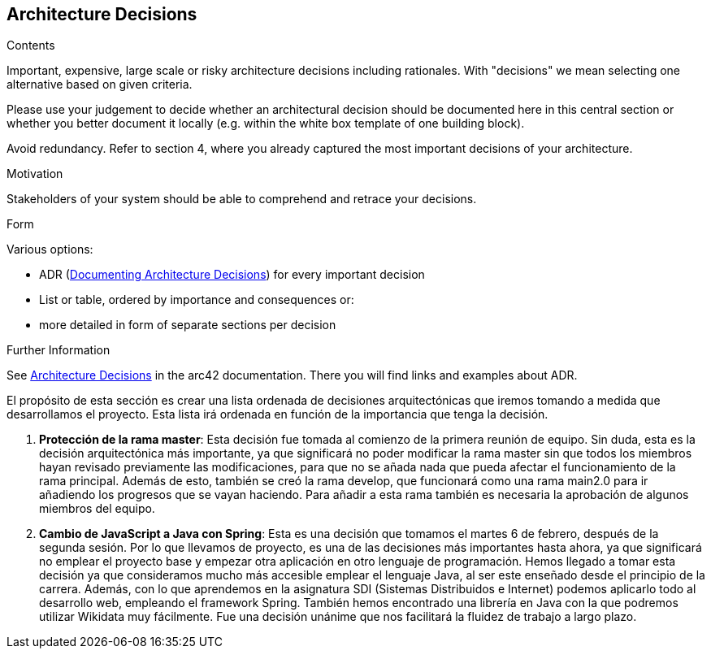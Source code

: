 ifndef::imagesdir[:imagesdir: ../images]

[[section-design-decisions]]
== Architecture Decisions


[role="arc42help"]
****
.Contents
Important, expensive, large scale or risky architecture decisions including rationales.
With "decisions" we mean selecting one alternative based on given criteria.

Please use your judgement to decide whether an architectural decision should be documented
here in this central section or whether you better document it locally
(e.g. within the white box template of one building block).

Avoid redundancy. 
Refer to section 4, where you already captured the most important decisions of your architecture.

.Motivation
Stakeholders of your system should be able to comprehend and retrace your decisions.

.Form
Various options:

* ADR (https://cognitect.com/blog/2011/11/15/documenting-architecture-decisions[Documenting Architecture Decisions]) for every important decision
* List or table, ordered by importance and consequences or:
* more detailed in form of separate sections per decision

.Further Information

See https://docs.arc42.org/section-9/[Architecture Decisions] in the arc42 documentation.
There you will find links and examples about ADR.

****

El propósito de esta sección es crear una lista ordenada de decisiones arquitectónicas que iremos tomando a medida que desarrollamos el proyecto. Esta lista irá ordenada en función de la importancia que tenga la decisión.

1. *Protección de la rama master*: Esta decisión fue tomada al comienzo de la primera reunión de equipo. Sin duda, esta es la decisión arquitectónica más importante, ya que significará no poder modificar la rama master sin que todos los miembros hayan revisado previamente las modificaciones, para que no se añada nada que pueda afectar el funcionamiento de la rama principal. Además de esto, también se creó la rama develop, que funcionará como una rama main2.0 para ir añadiendo los progresos que se vayan haciendo. Para añadir a esta rama también es necesaria la aprobación de algunos miembros del equipo.
2. *Cambio de JavaScript a Java con Spring*: Esta es una decisión que tomamos el martes 6 de febrero, después de la segunda sesión. Por lo que llevamos de proyecto, es una de las decisiones más importantes hasta ahora, ya que significará no emplear el proyecto base y empezar otra aplicación en otro lenguaje de programación. Hemos llegado a tomar esta decisión ya que consideramos mucho más accesible emplear el lenguaje Java, al ser este enseñado desde el principio de la carrera. Además, con lo que aprendemos en la asignatura SDI (Sistemas Distribuidos e Internet) podemos aplicarlo todo al desarrollo web, empleando el framework Spring. También hemos encontrado una librería en Java con la que podremos utilizar Wikidata muy fácilmente. Fue una decisión unánime que nos facilitará la fluidez de trabajo a largo plazo.